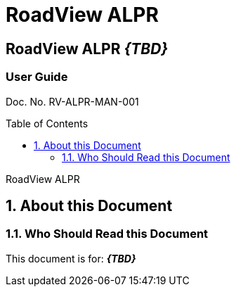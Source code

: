 :productname: RoadView ALPR
= {productname}
//enable the TOC to be placed in a specific position
:toc: macro
//!sectnum momentarily stops section numbering
:!sectnums:

// discrete removes these headers from the TOC
[discrete]
== RoadView ALPR *_\{TBD\}_*
[discrete]
=== User Guide

Doc. No. RV-ALPR-MAN-001
//blank line helps to separate doc no. from TOC
{empty} +

// restore section numbering from here on
:sectnums: all

// place the TOC in this specific position (capability enabled by :toc: macro at start
// of file
toc::[]

// This "invisible" text helps lunr search put this page
// at the top of the results list when searching
// for a specific product name
[.white]#RoadView ALPR#

== About this Document
=== Who Should Read this Document
This document is for:
*_\{TBD\}_*